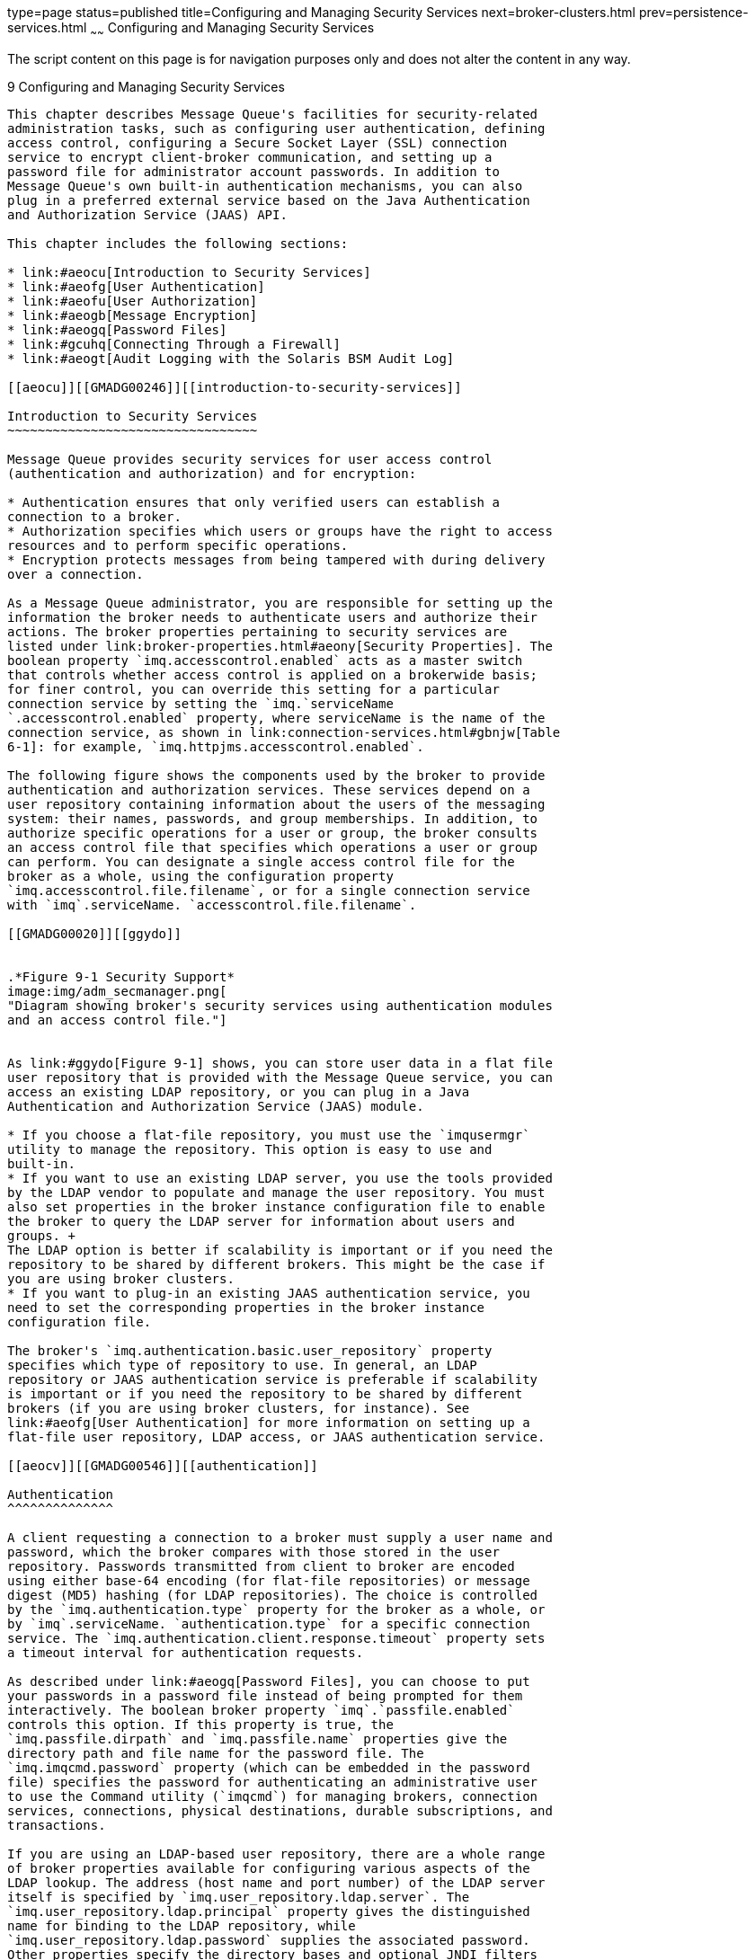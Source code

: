 type=page
status=published
title=Configuring and Managing Security Services
next=broker-clusters.html
prev=persistence-services.html
~~~~~~
Configuring and Managing Security Services
==========================================

The script content on this page is for navigation purposes only and does
not alter the content in any way.

[[GMADG00040]][[aeoff]]


[[configuring-and-managing-security-services]]
9 Configuring and Managing Security Services
--------------------------------------------

This chapter describes Message Queue's facilities for security-related
administration tasks, such as configuring user authentication, defining
access control, configuring a Secure Socket Layer (SSL) connection
service to encrypt client-broker communication, and setting up a
password file for administrator account passwords. In addition to
Message Queue's own built-in authentication mechanisms, you can also
plug in a preferred external service based on the Java Authentication
and Authorization Service (JAAS) API.

This chapter includes the following sections:

* link:#aeocu[Introduction to Security Services]
* link:#aeofg[User Authentication]
* link:#aeofu[User Authorization]
* link:#aeogb[Message Encryption]
* link:#aeogq[Password Files]
* link:#gcuhq[Connecting Through a Firewall]
* link:#aeogt[Audit Logging with the Solaris BSM Audit Log]

[[aeocu]][[GMADG00246]][[introduction-to-security-services]]

Introduction to Security Services
~~~~~~~~~~~~~~~~~~~~~~~~~~~~~~~~~

Message Queue provides security services for user access control
(authentication and authorization) and for encryption:

* Authentication ensures that only verified users can establish a
connection to a broker.
* Authorization specifies which users or groups have the right to access
resources and to perform specific operations.
* Encryption protects messages from being tampered with during delivery
over a connection.

As a Message Queue administrator, you are responsible for setting up the
information the broker needs to authenticate users and authorize their
actions. The broker properties pertaining to security services are
listed under link:broker-properties.html#aeony[Security Properties]. The
boolean property `imq.accesscontrol.enabled` acts as a master switch
that controls whether access control is applied on a brokerwide basis;
for finer control, you can override this setting for a particular
connection service by setting the `imq.`serviceName
`.accesscontrol.enabled` property, where serviceName is the name of the
connection service, as shown in link:connection-services.html#gbnjw[Table
6-1]: for example, `imq.httpjms.accesscontrol.enabled`.

The following figure shows the components used by the broker to provide
authentication and authorization services. These services depend on a
user repository containing information about the users of the messaging
system: their names, passwords, and group memberships. In addition, to
authorize specific operations for a user or group, the broker consults
an access control file that specifies which operations a user or group
can perform. You can designate a single access control file for the
broker as a whole, using the configuration property
`imq.accesscontrol.file.filename`, or for a single connection service
with `imq`.serviceName. `accesscontrol.file.filename`.

[[GMADG00020]][[ggydo]]


.*Figure 9-1 Security Support*
image:img/adm_secmanager.png[
"Diagram showing broker's security services using authentication modules
and an access control file."]


As link:#ggydo[Figure 9-1] shows, you can store user data in a flat file
user repository that is provided with the Message Queue service, you can
access an existing LDAP repository, or you can plug in a Java
Authentication and Authorization Service (JAAS) module.

* If you choose a flat-file repository, you must use the `imqusermgr`
utility to manage the repository. This option is easy to use and
built-in.
* If you want to use an existing LDAP server, you use the tools provided
by the LDAP vendor to populate and manage the user repository. You must
also set properties in the broker instance configuration file to enable
the broker to query the LDAP server for information about users and
groups. +
The LDAP option is better if scalability is important or if you need the
repository to be shared by different brokers. This might be the case if
you are using broker clusters.
* If you want to plug-in an existing JAAS authentication service, you
need to set the corresponding properties in the broker instance
configuration file.

The broker's `imq.authentication.basic.user_repository` property
specifies which type of repository to use. In general, an LDAP
repository or JAAS authentication service is preferable if scalability
is important or if you need the repository to be shared by different
brokers (if you are using broker clusters, for instance). See
link:#aeofg[User Authentication] for more information on setting up a
flat-file user repository, LDAP access, or JAAS authentication service.

[[aeocv]][[GMADG00546]][[authentication]]

Authentication
^^^^^^^^^^^^^^

A client requesting a connection to a broker must supply a user name and
password, which the broker compares with those stored in the user
repository. Passwords transmitted from client to broker are encoded
using either base-64 encoding (for flat-file repositories) or message
digest (MD5) hashing (for LDAP repositories). The choice is controlled
by the `imq.authentication.type` property for the broker as a whole, or
by `imq`.serviceName. `authentication.type` for a specific connection
service. The `imq.authentication.client.response.timeout` property sets
a timeout interval for authentication requests.

As described under link:#aeogq[Password Files], you can choose to put
your passwords in a password file instead of being prompted for them
interactively. The boolean broker property `imq`.`passfile.enabled`
controls this option. If this property is true, the
`imq.passfile.dirpath` and `imq.passfile.name` properties give the
directory path and file name for the password file. The
`imq.imqcmd.password` property (which can be embedded in the password
file) specifies the password for authenticating an administrative user
to use the Command utility (`imqcmd`) for managing brokers, connection
services, connections, physical destinations, durable subscriptions, and
transactions.

If you are using an LDAP-based user repository, there are a whole range
of broker properties available for configuring various aspects of the
LDAP lookup. The address (host name and port number) of the LDAP server
itself is specified by `imq.user_repository.ldap.server`. The
`imq.user_repository.ldap.principal` property gives the distinguished
name for binding to the LDAP repository, while
`imq.user_repository.ldap.password` supplies the associated password.
Other properties specify the directory bases and optional JNDI filters
for individual user and group searches, the provider-specific attribute
identifiers for user and group names, and so forth; see
link:broker-properties.html#aeony[Security Properties] for details.

[[aeocw]][[GMADG00547]][[authorization]]

Authorization
^^^^^^^^^^^^^

Once authenticated, a user can be authorized to perform various Message
Queue-related activities. As a Message Queue administrator, you can
define user groups and assign individual users membership in them. The
default access control file explicitly refers to only one group, `admin`
(see link:#aeofm[User Groups and Status]). A user in this group has
connection permission for the `admin` connection service, which allows
the user to perform administrative functions such as creating
destinations and monitoring and controlling a broker. A user in any
other group that you define cannot, by default, get an `admin` service
connection.

When a user attempts to perform an operation, the broker checks the
user's name and group membership (from the user repository) against
those specified for access to that operation (in the access control
file). The access control file specifies permissions to users or groups
for the following operations:

* Connecting to a broker
* Accessing destinations: creating a consumer, a producer, or a queue
browser for any given destination or for all destinations
* Auto-creating destinations

For information on configuring authorization, see link:#aeofu[User
Authorization].

[[aeocx]][[GMADG00548]][[encryption]]

Encryption
^^^^^^^^^^

To encrypt messages sent between clients and broker, you need to use a
connection service based on the Secure Socket Layer (SSL) standard. SSL
provides security at the connection level by establishing an encrypted
connection between an SSL-enabled broker and client.

To use an SSL-based Message Queue connection service, you generate a
public/private key pair using the Message Queue Key Tool utility
(`imqkeytool`). This utility embeds the public key in a self-signed
certificate and places it in a Message Queue key store. The key store is
itself password-protected; to unlock it, you must provide a key store
password at startup time, specified by the `imq.keystore.password`
property. Once the key store is unlocked, a broker can pass the
certificate to any client requesting a connection. The client then uses
the certificate to set up an encrypted connection to the broker.

For information on configuring encryption, see link:#aeogb[Message
Encryption].

[[aeofg]][[GMADG00247]][[user-authentication]]

User Authentication
~~~~~~~~~~~~~~~~~~~

Users attempting to connect to a Message Queue message broker must
provide a user name and password for authentication. The broker will
grant the connection only if the name and password match those in a
broker-specific user repository listing the authorized users and their
passwords. Each broker instance can have its own user repository, which
you as an administrator are responsible for maintaining. This section
tells how to create, populate, and manage the user repository.

Message Queue can support any of three types of authentication
mechanism:

* A flat-file repository that is shipped with Message Queue. This type
of repository is very easy to populate and manage, using the Message
Queue User Manager utility (`imqusermgr`). See link:#aeofh[Using a
Flat-File User Repository].
* A Lightweight Directory Access Protocol (LDAP) server. This could be a
new or existing LDAP directory server using the LDAP v2 or v3 protocol.
You use the tools provided by the LDAP vendor to populate and manage the
user repository. This type of repository is not as easy to use as the
flat-file repository, but it is more scalable and therefore better for
production environments. See link:#aeofr[Using an LDAP User Repository].
* An external authentication mechanism plugged into Message Queue by
means of the Java Authentication and Authorization Service (JAAS) API.
See link:#gepfq[Using JAAS-Based Authentication].

[[aeofh]][[GMADG00549]][[using-a-flat-file-user-repository]]

Using a Flat-File User Repository
^^^^^^^^^^^^^^^^^^^^^^^^^^^^^^^^^

Message Queue provides a built-in flat-file user repository and a
command line tool, the User Manager utility (`imqusermgr`), for
populating and managing it. Each broker has its own flat-file user
repository, created automatically when you start the broker. By default,
the user repository resides in a file named `passwd`, in a directory
identified by the name of the broker instance with which the repository
is associated:

[source,oac_no_warn]
----
IMQ_VARHOME/instances/instanceName/etc/passwd
----

If you have changed these file name or directory defaults using the
`imq.user_repository.file.filename` or
`imq.user_repository.file.dirpath` broker properties, you must use the
`-D` option to specify the non-default values when running `imqusermgr`
if you did not specify the values in the broker properties file. For
example, if `imq.user_repository.file.dirpath` is specified in a cluster
configuration file, start `imqusermgr` using the form:

[source,oac_no_warn]
----
imqusermgr -Dimq.cluster.url=location-of-cluster-properties-file ...
----

As another example, if `imq.user_repository.file.filename` is specified
on the `imqbrokerd` command line to start the broker, start `imqusermgr`
using the form:

[source,oac_no_warn]
----
imqusermgr -Dimq.user_repository.file.filename=filename-used-in-imqbrokerd-command ...
----

[[aeofm]][[GMADG00404]][[user-groups-and-status]]

User Groups and Status
++++++++++++++++++++++

Each user in the repository can be assigned to a user group, which
defines the default access privileges granted to all of its members. You
can then specify authorization rules to further restrict these access
privileges for specific users, as described in link:#aeofu[User
Authorization]. A user's group is assigned when the user entry is first
created, and cannot be changed thereafter. The only way to reassign a
user to a different group is to delete the original user entry and add
another entry specifying the new group.

The flat-file user repository provides three predefined groups:

`admin`::
  For broker administrators. By default, users in this group are granted
  the access privileges needed to configure, administer, and manage
  message brokers.
`user`::
  For normal (non-administrative) client users. Newly created user
  entries are assigned to this group unless otherwise specified. By
  default, users in this group can connect to all Message Queue
  connection services of type `NORMAL`, produce messages to or consume
  messages from all physical destinations, and browse messages in any
  queue.
`anonymous`::
  For Message Queue clients that do not wish to use a user name known to
  the broker (for instance, because they do not know of a real user name
  to use). This group is analogous to the anonymous account provided by
  most FTPservers. No more than one user at a time can be assigned to
  this group. You should restrict the access privileges of this group in
  comparison to the `user` group, or remove users from the group at
  deployment time.

You cannot rename or delete these predefined groups or create new ones.

In addition to its group, each user entry in the repository has a user
status: either active or inactive . New user entries added to the
repository are marked active by default. Changing a user's status to
inactive rescinds all of that user's access privileges, making the user
unable to open new broker connections. Such inactive entries are
retained in the user repository, however, and can be reactivated at a
later time. If you attempt to add a new user with the same name as an
inactive user already in the repository, the operation will fail; you
must either delete the inactive user entry or give the new user a
different name.

To allow the broker to be used immediately after installation without
further intervention by the administrator, the flat-file user repository
is created with two initial entries, summarized in link:#gbnkj[Table
9-1]:

* The `admin` entry (user name and password `admin`/`admin`) enables you
to administer the broker with Command utility (`imqcmd`) commands.
Immediately on installation, you should update this initial entry to
change its password (see link:#gewbm[Changing a User's Password]).
* The `guest` entry allows clients to connect to the broker using a
default user name and password (`guest`/`guest`).

You can then proceed to add any additional user entries you need for
individual users of your message service.

[[GMADG652]][[sthref26]][[gbnkj]]


Table 9-1 Initial Entries in Flat-File User Repository

[width="100%",cols="16%,14%,16%,54%",options="header",]
|=====================================
|User Name |Password |Group |Status
|`admin` |`admin` |`admin` |Active
|`guest` |`guest` |`anonymous` |Active
|=====================================


[[aeofj]][[GMADG00405]][[using-the-user-manager-utility]]

Using the User Manager Utility
++++++++++++++++++++++++++++++

The Message Queue User Manager utility (`imqusermgr`) enables you to
populate or edit a flat-file user repository.
Seelink:command-line-reference.html#aeonp[User Manager Utility] for
general reference information about the syntax, subcommands, and options
of the `imqusermgr` command.

[[gewcl]][[GMADG00070]][[user-manager-preliminaries]]

User Manager Preliminaries

Before using the User Manager, keep the following things in mind:

* The `imqusermgr` command must be run on the host where the broker is
installed.
* If a broker-specific user repository does not yet exist, you must
start up the corresponding broker instance to create it.
* You must have appropriate permissions to write to the repository; in
particular, on Solaris and Linux platforms, you must be logged in as the
root user or the user who first created the broker instance.

[[aeofl]][[GMADG00071]][[subcommands-and-general-options]]

Subcommands and General Options

link:#gewca[Table 9-2] lists the subcommands of the `imqusermgr`
command. For full reference information about these subcommands, see
link:command-line-reference.html#gbnmr[Table 16-15].

[[GMADG653]][[sthref27]][[gewca]]


Table 9-2 User Manager Subcommands

[width="100%",cols="19%,81%",options="header",]
|========================================================
|Subcommand |Description
|`add` |Add user and password to repository
|`delete` |Delete user from repository
|`update` |Set user's password or active status (or both)
|`list` |Display user information
|========================================================


The general options listed in link:#gbnje[Table 9-3] apply to all
subcommands of the `imqusermgr` command.

[[GMADG654]][[sthref28]][[gbnje]]


Table 9-3 General User Manager Options

[width="100%",cols="27%,73%",options="header",]
|=======================================================================
|Option |Description
|`-D` brokerProperty`=`value |Specify a broker property value when
starting `imqusermgr`.

|`-f` |Perform action without user confirmation

|`-s` |Silent mode (no output displayed)

|`-v` |Display version informationlink:#foot-othersignored1[^Foot 1 ^]

|`-h` |Display usage helplink:#sthref29[^Footref 1^]
|=======================================================================


^Footnote 1 ^Any other options specified on the command line are
ignored.

[[gewcp]][[GMADG00072]][[displaying-the-product-version]]

Displaying the Product Version

To display the Message Queue product version, use the `-v` option. For
example:

[source,oac_no_warn]
----
imqusermgr  -v
----

If you enter an `imqusermgr` command line containing the `-v` option in
addition to a subcommand or other options, the User Manager utility
processes only the `-v` option. All other items on the command line are
ignored.

[[gewat]][[GMADG00073]][[displaying-help]]

Displaying Help

To display help on the `imqusermgr` command, use the `-h` option, and do
not use a subcommand. You cannot get help about specific subcommands.

For example, the following command displays help about `imqusermgr`:

[source,oac_no_warn]
----
imqusermgr  -h
----

If you enter an `imqusermgr` command line containing the `-h` option in
addition to a subcommand or other options, the Command utility processes
only the `-h` option. All other items on the command line are ignored.

[[gewbc]][[GMADG00074]][[adding-a-user-to-the-repository]]

Adding a User to the Repository

The subcommand `imqusermgr` `add` adds an entry to the user repository,
consisting of a user name and password:

[source,oac_no_warn]
----
imqusermgr add  [-i brokerName]
-u userName  -p password
                   [-g group]
----

The `-u` and `-p` options specify the user name and password,
respectively, for the new entry. These must conform to the following
conventions:

* All user names and passwords must be at least one character long.
Their maximum length is limited only by command shell restrictions on
the maximum number of characters that can be entered on a command line.
* A user name cannot contain an asterisk (`*`), a comma (`,`), a colon
(`:`), or a new-line or carriage-return character.
* If a user name or password contains a space, the entire name or
password must be enclosed in quotation marks (`" "`).

The optional `-g` option specifies the group (`admin`, `user`, or
`anonymous`) to which the new user belongs; if no group is specified,
the user is assigned to the `user` group by default. If the broker name
(`-i` option) is omitted, the default broker `imqbroker` is assumed.

For example, the following command creates a user entry on broker
`imqbroker` for a user named `AliBaba`, with password `Sesame`, in the
`admin` group:

[source,oac_no_warn]
----
imqusermgr add  -u AliBaba  -p Sesame  -g admin
----

[[gewcb]][[GMADG00075]][[deleting-a-user-from-the-repository]]

Deleting a User From the Repository

The subcommand `imqusermgr` `delete` deletes a user entry from the
repository:

[source,oac_no_warn]
----
imqusermgr delete  [-i brokerName]
-u userName
----

The `-u` option specifies the user name of the entry to be deleted. If
the broker name (`-i` option) is omitted, the default broker `imqbroker`
is assumed.

For example, the following command deletes the user named `AliBaba` from
the user repository on broker `imqbroker`:

[source,oac_no_warn]
----
imqusermgr delete  -u AliBaba 
----

[[gewbm]][[GMADG00076]][[changing-a-users-password]]

Changing a User's Password

You can use the subcommand `imqusermgr` `update` to change a user's
password:

[source,oac_no_warn]
----
imqusermgr update  [-i brokerName]
-u userName  -p password
----

The `-u` identifies the user; `-p` specifies the new password. If the
broker name (`-i` option) is omitted, the default broker `imqbroker` is
assumed.

For example, the following command changes the password for user
`AliBaba` to `Shazam` on broker `imqbroker`:

[source,oac_no_warn]
----
imqusermgr update  -u AliBaba  -p Shazam
----


[NOTE]
=======================================================================

For the sake of security, you should change the password of the `admin`
user from its initial default value (`admin`) to one that is known only
to you. The following command changes the default administrator password
for broker `mybroker` to `veeblefetzer`:

[source,oac_no_warn]
----
imqusermgr update  -i mybroker  -u admin  -p veeblefetzer
----

You can quickly confirm that this change is in effect by running any of
the command line tools when the broker is running. For example, the
following command will prompt you for a password:

[source,oac_no_warn]
----
imqcmd list svc  mybroker  -u admin
----

Entering the new password (`veeblefetzer`) should work; the old password
should fail.

After changing the password, you should supply the new password whenever
you use any of the Message Queue administration tools, including the
Administration Console.

=======================================================================


[[gewba]][[GMADG00077]][[activating-or-deactivating-a-user]]

Activating or Deactivating a User

The `imqusermgr` `update` subcommand can also be used to change a user's
active status:

[source,oac_no_warn]
----
imqusermgr update  [-i brokerName]
-u userName  -a activeStatus
----

The `-u` identifies the user; `-a` is a boolean value specifying the
user's new status as active (`true`) or inactive (`false`). If the
broker name (`-i` option) is omitted, the default broker `imqbroker` is
assumed.

For example, the following command sets user `AliBaba`'s status to
inactive on broker `imqbroker`:

[source,oac_no_warn]
----
imqusermgr update  -u AliBaba  -a false
----

This renders `AliBabe` unable to open new broker connections.

You can combine the `-p` (password) and `-a` (active status) options in
the same `imqusermgr` `update` command. The options may appear in either
order: for example, both of the following commands activate the user
entry for `AliBaba` and set the password to `plugh`:

[source,oac_no_warn]
----
imqusermgr update  -u AliBaba  -p plugh  -a true
imqusermgr update  -u AliBaba  -a true  -p plugh
----

[[aeofp]][[GMADG00078]][[viewing-user-information]]

Viewing User Information

The `imqusermgr` `list` command displays information about a user in the
user repository:

[source,oac_no_warn]
----
imqusermgr list  [-i brokerName]
[-u userName]
----

The command

[source,oac_no_warn]
----
imqusermgr list  -u AliBaba 
----

displays information about user `AliBabe`, as shown in
link:#gewbt[Example 9-1].

[[GMADG00116]][[gewbt]]


Example 9-1 Viewing Information for a Single User

[source,oac_no_warn]
----

User repository for broker instance: imqbroker
----------------------------------
User Name    Group    Active State
----------------------------------
AliBaba      admin    true
----

If you omit the `-u` option

[source,oac_no_warn]
----
imqusermgr list
----

the command lists information about all users in the repository, as in
link:#gewck[Example 9-2].

[[GMADG00117]][[gewck]]


Example 9-2 Viewing Information for All Users

[source,oac_no_warn]
----

User repository for broker instance: imqbroker
--------------------------------------
User Name    Group        Active State
--------------------------------------
admin        admin        true
guest        anonymous    true
AliBaba      admin        true
testuser1    user         true
testuser2    user         true
testuser3    user         true
testuser4    user         false
testuser5    user         false
----

[[aeofr]][[GMADG00550]][[using-an-ldap-user-repository]]

Using an LDAP User Repository
^^^^^^^^^^^^^^^^^^^^^^^^^^^^^

You configure a broker to use an LDAP directory server by setting the
values for certain configuration properties in the broker's instance
configuration file (`config.properties`). These properties enable the
broker instance to query the LDAP server for information about users and
groups when a user attempts to connect to the broker or perform
messaging operations.

* The `imq.authentication.basic.user_repository` property specifies the
kind of user authentication the broker is to use. By default, this
property is set to `file`, for a flat-file user repository. For LDAP
authentication, set it to `ldap` instead: +
[source,oac_no_warn]
----
imq.authentication.basic.user_repository =ldap
----
* The `imq.authentication.type` property controls the type of encoding
used when passing a password between client and broker. By default, this
property is set to `digest`, denoting MD5 encoding, the form used by
flat-file user repositories. For LDAP authentication, set it to `basic`
instead: +
[source,oac_no_warn]
----
imq.authentication.type=basic
----
This denotes base-64 encoding, the form used by LDAP user repositories.
* The following properties control various aspects of LDAP access. See
link:broker-properties.html#gewfp[Table 17-11] for more detailed
information: +
`imq.user_repository.ldap.server` +
`imq.user_repository.ldap.principal` +
`imq.user_repository.ldap.password` +
`imq.user_repository.ldap.`propertyName +
`imq.user_repository.ldap.base` +
`imq.user_repository.ldap.uidattr` +
`imq.user_repository.ldap.usrfilter` +
`imq.user_repository.ldap.grpsearch` +
`imq.user_repository.ldap.grpbase` +
`imq.user_repository.ldap.gidattr` +
`imq.user_repository.ldap.memattr` +
`imq.user_repository.ldap.grpfilter` +
`imq.user_repository.ldap.timeout` +
`imq.user_repository.ldap.ssl.enabled`
* The `imq.user_repository.ldap.userformat` property, if set to a value
of `dn`, specifies that the login username for authentication be in DN
username format (for example:
`uid=mquser,ou=People,dc=red,dc=sun,dc=com`). In this case, the broker
extracts the value of the `imq.user.repository.lpdap.uidatr` attribute
from the DN username, and uses this value as the user name in access
control operations (see link:#aeofu[User Authorization]).
* If you want the broker to use a secure, encrypted SSL (Secure Socket
Layer) connection for communicating with the LDAP server, set the
broker's `imq.user_repository.ldap.ssl.enabled` property to `true` +
[source,oac_no_warn]
----
imq.user_repository.ldap.ssl.enabled =true
----
and the `imq.user_repository.ldap.server` property to the port used by
the LDAP server for SSL communication: for example, +
[source,oac_no_warn]
----
imq.user_repository.ldap.server=myhost:7878
----
You will also need to activate SSL communication in the LDAP server.

In addition, you may need to edit the user and group names in the
broker's access control file to match those defined in the LDAP user
repository; see link:#aeofu[User Authorization] for more information.

For example, to create administrative users, you use the access control
file to specify those users and groups in the LDAP directory that can
create `ADMIN` connections.

Any user or group that can create an `ADMIN` connection can issue
administrative commands.

[[gbnkk]][[GMADG00165]][[to-set-up-an-administrative-user]]

To Set Up an Administrative User
++++++++++++++++++++++++++++++++

The following procedure makes use of a broker's access control file,
which is described in link:#aeofu[User Authorization].

1.  Enable the use of the access control file by setting the broker
property `imq.accesscontrol.enabled` to `true`, which is the default
value. +
The `imq.accesscontrol.enabled` property enables use of the access
control file.
2.  Open the access control file,
`IMQ_VARHOME/instances/`instanceName`/etc/accesscontrol.properties`. +
The file contains an entry such as the following: +
[source,oac_no_warn]
----
service connection access control
##################################
connection.NORMAL.allow.user=*
connection.ADMIN.allow.group=admin
----
The entries listed are examples. Note that the `admin` group exists by
default in the file-based user repository but does not exist by default
in the LDAP directory.
3.  To grant Message Queue administrator privileges to users, enter the
user names as follows: +
[source,oac_no_warn]
----
connection.ADMIN.allow.user= userName[[,userName2] …]
----
The users must be defined in the LDAP directory.
4.  To grant Message Queue administrator privileges to groups, enter the
group names as follows: +
[source,oac_no_warn]
----
connection.ADMIN.allow.group= groupName[[,groupName2] …]
----
The groups must be defined in the LDAP directory.

[[gepfq]][[GMADG00551]][[using-jaas-based-authentication]]

Using JAAS-Based Authentication
^^^^^^^^^^^^^^^^^^^^^^^^^^^^^^^

The Java Authentication and Authorization Service (JAAS) API allows you
to plug an external authentication mechanism into Message Queue. This
section describes the information that the Message Queue message broker
makes available to a JAAS-compliant authentication service and explains
how to configure the broker to use such a service. The following sources
provide further information on JAAS:

* For complete information about the JAAS API , see the
http://download.oracle.com/javase/1.5.0/docs/guide/security/jaas/JAASRefGuide.html[Java
Authentication and Authorization Service (JAAS) Reference Guide].
* For information about writing a JAAS login module, see the
http://download.oracle.com/javase/1.5.0/docs/guide/security/jaas/JAASLMDevGuide.html[Java
Authentication and Authorization Service (JAAS) LoginModule Developer's
Guide].

JAAS is a core API in Java 2 Standard Edition (J2SE), and is therefore
an integral part of Message Queue's runtime environment. It defines an
abstraction layer between an application and an authentication
mechanism, allowing the desired mechanism to be plugged in with no
change to application code. In the case of the Message Queue service,
the abstraction layer lies between the broker (application) and an
authentication provider. By setting a few broker properties, it is
possible to plug in any JAAS-compliant authentication service and to
upgrade this service with no disruption or change to broker code.


[NOTE]
=======================================================================

You cannot use the Java Management Extensions (JMX) API to change
JAAS-related broker properties. However, once JAAS-based authentication
is configured, JMX client applications (like other clients) can be
authenticated using this mechanism.

=======================================================================


[[gephn]][[GMADG00406]][[elements-of-jaas]]

Elements of JAAS
++++++++++++++++

link:#gepft[Figure 9-2] shows the basic elements of JAAS: a JAAS client,
a JAAS-compliant authentication service, and a JAAS configuration file.

* The JAAS client is an application wishing to perform authentication
using a JAAS-compliant authentication service. The JAAS client
communicates with the authentication service using one or more login
modules and is responsible for providing a callback handler that the
login module can call to obtain the user name, password, and other
information needed for authentication.
* The JAAS-compliant authentication service consists of one or more
login modules along with logic to perform the needed authentication. The
login module (`LoginModule`) may include the authentication logic
itself, or it may use a private protocol or API to communicate with an
external security service that provides the logic.
* The JAAS configuration file is a text file that the JAAS client uses
to locate the login module(s) to be used.

[[GMADG00021]][[gepft]]


.*Figure 9-2 JAAS Elements*
image:img/to_jaaselements.png[
"This figure shows the elements required for JAAS-compliant
authentication. The text that introduces the figure explains its
contents."]


[[gepfs]][[GMADG00407]][[jaas-and-message-queue]]

JAAS and Message Queue
++++++++++++++++++++++

link:#gepgx[Figure 9-3] shows how JAAS is used by the Message Queue
broker. It shows a more complex implementation of the JAAS model shown
in link:#gepft[Figure 9-2].

[[GMADG00022]][[gepgx]]


.*Figure 9-3 How Message Queue Uses JAAS*
image:img/to_myjaas.png[
"The figure shows how JAAS-compliant authentication is used with Message
Queue. The text that follows the figure explains its contents."]


The authentication service layer, consisting of one or more login
modules (if needed) and corresponding authentication logic, is separate
from the broker. The login modules run in the same Java virtual machine
as the broker. The broker is represented to the login module as a login
context, and communicates with the login module by means of a callback
handler that is part of the broker runtime code.

The authentication service also supplies a JAAS configuration file
containing entries that reference the login modules. The configuration
file specifies the order in which the login modules (if more than one)
are to be used and any conditions for their use. When the broker starts
up, it locates the configuration file by consulting either the Java
system property `java.security.auth.login.config` or the Java security
properties file. The broker then selects an entry in the JAAS
configuration file according to the value of the broker property
`imq.user_repository.jaas.name`. That entry specifies which login
module(s) will be used for authentication. The classes for the login
modules are found in the Message Queue external resource files
directory, `IMQ_HOMElib/ext`.

The relation between the configuration file, the login module, and the
broker is shown in the following figure. link:#ghezq[Figure 9-4].

[[GMADG00023]][[ghezq]]


.*Figure 9-4 Setting Up JAAS Support*
image:img/adm_jaasfiles.png[
"This figure shows the relationship between JAAS-related files. The text
preceding the figure explains its content."]


The fact that the broker uses a JAAS plug-in authentication service
remains completely transparent to the Message Queue client. The client
continues to connect to the broker as it did before, passing a user name
and password. In turn, the broker uses a callback handler to pass login
information to the authentication service, and the service uses the
information to authenticate the user and return the results. If
authentication succeeds, the broker grants the connection; if it fails,
the client runtime returns a JMS security exception that the client must
handle.

After the Message Queue client is authenticated, if there is further
authorization to be done, the broker proceeds as it normally would,
consulting the access control file to determine whether the
authenticated client is authorized to perform the actions it undertakes:
accessing a destination, consuming a message, browsing a queue, and so
on.

[[gepgd]][[GMADG00408]][[setting-up-jaas-compliant-authentication]]

Setting up JAAS-Compliant Authentication
++++++++++++++++++++++++++++++++++++++++

Setting up JAAS-compliant authentication involves setting broker and
system properties to select this type of authentication, to specify the
location of the configuration file, and to specify the entries to the
login modules that are going to be used.

To set up JAAS support for Message Queue, you perform the following
general steps. (These steps assume you are creating your own
authentication service.)

1.  [[CJADHCIJ]] +
Create one or more login module classes that implement the
authentication service. The JAAS callback types that the broker supports
are listed below.::
`javax.security.auth.callback.LanguageCallback`::
  The broker uses this callback to pass the authentication service the
  locale in which the broker is running. This value can be used for
  localization.
`javax.security.auth.callback.NameCallback`::
  The broker uses this callback to pass to the authentication service
  the user name specified by the Message Queue client when the
  connection was requested.
`javax.security.auth.callback.TextInputCallback`::
  The broker uses this callback to pass the value of the following
  information to the login module (authentication service) when
  requested through the TextInputCallback.getPrompt() with the following
  strings: +
  * `imq.authentication.type`: The broker authentication type in effect
  at runtime
  * `imq.accesscontrol.type`: The broker access control type in effect
  at runtime
  * `imq.authentication.clientip`: The client IP address (null if
  unavailable)
  * `imq.servicename`: The name of the connection service (`jms`,
  `ssljms`, `admin`, or `ssladmin`) being used by the client
  * `imq.servicetype`: The type of the connection service (`NORMAL` or
  `ADMIN`) being used by the client
`javax.security.auth.callback.PasswordCallback`::
  The broker uses this callback to pass to the authentication service
  the password specified by the Message Queue client when the connection
  was requested.
`javax.security.auth.callback.TextOutputCallback`::
  The broker handles this callback to provide logging service to the
  authentication service by logging the text output to the broker's log
  file. The callback's `MessageType` `ERROR,` `INFORMATION,` `WARNING`
  are mapped to the broker logging levels `ERROR,` `INFO,` `WARNING`
  respectively.
2.  Create a JAAS configuration file with entries that reference the
login module classes created in Step link:#CJADHCIJ[1] and specify the
location of this file.
3.  [[CJAFEHAC]] +
Note the name of the entry in the JAAS configuration file (that
references the login module implementation classes).
4.  Archive the classes that implement the login modules to a jar file,
and place the jar file in the Message Queue `lib/ext` directory.
5.  Set the broker configuration properties that relate to JAAS support.
These are described in link:#gepge[Table 9-4].
6.  Set the following system property (to specify the location of the
JAAS configuration file). +
`java.security.auth.login.config=`JAAS_Config_File_Location +
For example, you can specify the location when you start the broker. +
`imqbrokerd -Djava.security.auth.login.config=`JAAS_Config_File_Location +
There are other ways to specify the location of the JAAS configuration
file. For additional information, see +
`http://download.oracle.com/javase/1.5.0/docs/guide/security/jaas/tutorials/LoginConfigFile.html`

The following table lists the broker properties that need to be set to
set up JAAS support.

[[GMADG655]][[sthref33]][[gepge]]


Table 9-4 Broker Properties for JAAS Support

[width="100%",cols="53%,47%",options="header",]
|=======================================================================
|Property |Description
|`imq.authentication.type` |Set to `basic` to indicate Base-64 password
encoding. This is the only permissible value for JAAS authentication.

|`imq.authentication.basic.user_repository` |Set to `jaas` to specify
JAAS authentication.

|`imq.user_repository.jaas.name` |Set to the name of the desired entry
(in the JAAS configuration file) that references the login modules you
want to use as the authentication mechanism. This is the name you noted
inStep link:#CJAFEHAC[3].

|`imq.user_repository.jaas.userPrincipalClass` |This property, used by
Message Queue access control, specifies the `java.security.Principal`
implementation class in the login module(s) that the broker uses to
extract the Principal name to represent the user entity in the Message
Queue access control file. If, it is not specified, the user name passed
from the Message Queue client when a connection was requested is used
instead.

|`imq.user_repository.jaas.groupPrincipalClass` |This property, used by
Message Queue access control, specifies the `java.security.Principal`
implementation class in the login module(s) that the broker uses to
extract the Principal name to represent the group entity in the Message
Queue access control file. If, it is not specified, the group rules, if
any, in the Message Queue access control file are ignored.
|=======================================================================


[[aeofu]][[GMADG00248]][[user-authorization]]

User Authorization
~~~~~~~~~~~~~~~~~~

An access control file contains rules that specify which users (or
groups of users) are authorized to perform certain operations on a
message broker. These operations include the following:

* Creating a connection
* Creating a message producer for a physical destination
* Creating a message consumer for a physical destination
* Browsing a queue destination
* Auto-creating a physical destination

If access control is enabled (that is, if the broker's
`imq.accesscontrol.enabled` configuration property is set to `true`, the
broker will consult its access control file whenever a client attempts
one of these operations, to verify whether the user generating the
request (or a group to which the user belongs) is authorized to perform
the operation. By editing this file, you can restrict access to these
operations to particular users and groups. Changes take effect
immediately; there is no need to restart the broker after editing the
file.

[[aeofv]][[GMADG00552]][[access-control-file-syntax]]

Access Control File Syntax
^^^^^^^^^^^^^^^^^^^^^^^^^^

Each broker has it own access control file, created automatically when
the broker is started. The file is named `accesscontrol.properties` and
is located at `IMQ_VARHOME/instances/`instanceName`/etc`.

The file is formatted as a Java properties file. It starts with a
`version` property defining the version of the file:

[source,oac_no_warn]
----
version=JMQFileAccessControlModel/100 
----

This is followed by three sections specifying the access control for
three categories of operations:

* Creating connections
* Creating message producers or consumers, or browsing a queue
destination
* Auto-creating physical destinations

Each of these sections consists of a sequence of authorization rules
specifying which users or groups are authorized to perform which
specific operations. These rules have the following syntax:

[source,oac_no_warn]
----
resourceType.resourceVariant.operation.access.principalType=principals
----

link:#gbnjc[Table 9-5] describes the various elements.

[[GMADG656]][[sthref34]][[gbnjc]]


Table 9-5 Authorization Rule Elements

[width="100%",cols="17%,83%",options="header",]
|=======================================================================
|Element |Description
|resourceType a|
Type of resource to which the rule applies:

* `connection`: Connections
* `queue`: Queue destinations
* `topic`: Topic destinations

|resourceVariant a|
Specific resource (connection service type or destination) to which the
rule applies

An asterisk (`*`) may be used as a wild-card character to denote all
resources of a given type: for example, a rule beginning with `queue.*`
applies to all queue destinations.

|operation a|
Operation to which the rule applies

This syntax element is not used for resourceType=`connection`.

|access a|
Level of access authorized:

* `allow`: Authorize user to perform operation
* `deny`: Prohibit user from performing operation

|principalType a|
Type of principal (user or group) to which the rule applies:

* `user`: Individual user
* `group`: User group

|principals a|
List of principals (users or groups) to whom the rule applies, separated
by commas

An asterisk (`*`) may be used as a wild-card character to denote all
users or all groups: for example, a rule ending with `user=*` applies to
all users.

|=======================================================================


[[GMADG00118]][[ggwbx]]


Example 9-3 Example 1

Rule: `queue.q1.consume.allow.user=*`

Description: allows all users to consume messages from the queue
destination `q1`.

[[GMADG00119]][[ggwam]]


Example 9-4 Example 2

Rule: `queue.*.consume.allow.user=Snoopy`

Description: allows user `Snoopy` to consume messages from all queue
destinations.

[[GMADG00120]][[ggwbv]]


Example 9-5 Example 3

Rule: `topic.t1.produce.deny.user=Snoopy`

Description: prevents `Snoopy` from producing messages to the topic
destination `t1`


[NOTE]
=======================================================================

You can use Unicode escape (`\\u`XXXX) notation to specify non-ASCII
user, group, or destination names. If you have edited and saved the
access control file with these names in a non-ASCII encoding, you can
use the Java `native2ascii` tool to convert the file to ASCII. See the
http://java.sun.com/javase/technologies/core/basic/intl/faq.jsp[Java
Internationalization FAQ] for more information.

=======================================================================


[[aeofx]][[GMADG00553]][[application-of-authorization-rules]]

Application of Authorization Rules
^^^^^^^^^^^^^^^^^^^^^^^^^^^^^^^^^^

Authorization rules in the access control file are applied according to
the following principles:

* Any operation not explicitly authorized through an authorization rule
is implicitly prohibited. For example, if the access control file
contains no authorization rules, all users are denied access to all
operations.
* Authorization rules for specific users override those applying
generically to all users. For example, the rules +
[source,oac_no_warn]
----
queue.q1.produce.allow.user=*
queue.q1.produce.deny.user=Snoopy
----
authorize all users except `Snoopy` to send messages to queue
destination `q1`.
* Authorization rules for a specific user override those for any group
to which the user belongs. For example, if user `Snoopy` is a member of
group `user`, the rules +
[source,oac_no_warn]
----
queue.q1.consume.allow.group=user
queue.q1.consume.deny.user=Snoopy
----
authorize all members of `user` except `Snoopy` to receive messages from
queue destination `q1`.
* Authorization rules applying generically to all users override those
applying to all groups. For example, the rules +
[source,oac_no_warn]
----
topic.t1.produce.deny.group=*
topic.t1.produce.allow.user=*
----
authorize all users to publish messages to topic destination `t1`,
overriding the rule denying such access to all groups.
* Authorization rules for specific resources override those applying
generically to all resources of a given type. For example, the rules +
[source,oac_no_warn]
----
topic.*.consume.allow.user=Snoopy
topic.t1.consume.deny.user=Snoopy
----
authorize `Snoopy` to subscribe to all topic destinations except `t1`.
* Authorization rules authorizing and denying access to the same
resource and operation for the same user or group cancel each other out,
resulting in authorization being denied. For example, the rules +
[source,oac_no_warn]
----
queue.q1.browse.deny.user=Snoopy
queue.q1.browse.allow.user=Snoopy
----
prevent `Snoopy` from browsing queue `q1`. The rules +
[source,oac_no_warn]
----
topic.t1.consume.deny.group=user
topic.t1.consume.allow.group=user
----
prevent all members of group `user` from subscribing to topic `t1`.
* When multiple authorization rules are specified for the same resource,
operation, and principal type, only the last rule applies. The rules +
[source,oac_no_warn]
----
queue.q1.browse.allow.user=Snoopy,Linus
queue.q1.browse.allow.user=Snoopy
----
authorize user `Snoopy`, but not `Linus`, to browse queue destination
`q1`.

[[aeofy]][[GMADG00554]][[authorization-rules-for-connection-services]]

Authorization Rules for Connection Services
^^^^^^^^^^^^^^^^^^^^^^^^^^^^^^^^^^^^^^^^^^^

Authorization rules with the resource type `connection` control access
to the broker's connection services. The rule's resourceVariant element
specifies the service type of the connection services to which the rule
applies, as shown in link:connection-services.html#gbnjw[Table 6-1]; the
only possible values are `NORMAL` or `ADMIN`. There is no operation
element.

The default access control file contains the rules

[source,oac_no_warn]
----
connection.NORMAL.allow.user=*
connection.ADMIN.allow.group=admin
----

giving all users access to `NORMAL` connection services (`jms`,
`ssljms`, `httpjms`, and `httpsjms`) and those in the `admin` group
access to `ADMIN` connection services (`admin` and `ssladmin`). You can
then add additional authorization rules to restrict the connection
access privileges of specific users: for example, the rule

[source,oac_no_warn]
----
connection.NORMAL.deny.user=Snoopy
----

denies user `Snoopy` access privileges for connection services of type
`NORMAL`.

If you are using a file-based user repository, the `admin` user group is
created by the User Manager utility. If access control is disabled
(`imq.accesscontrol.enabled` = `false`), all users in the `admin` group
automatically have connection privileges for `ADMIN` connection
services. If access control is enabled, access to these services is
controlled by the authorization rules in the access control file.

If you are using an LDAP user repository, you must define your own user
groups in the LDAP directory, using the tools provided by your LDAP
vendor. You can either define a group named `admin`, which will then be
governed by the default authorization rule shown above, or edit the
access control file to refer to one or more other groups that you have
defined in the LDAP directory. You must also explicitly enable access
control by setting the broker's `imq.accesscontrol.enabled` property to
`true`.

[[aeofz]][[GMADG00555]][[authorization-rules-for-physical-destinations]]

Authorization Rules for Physical Destinations
^^^^^^^^^^^^^^^^^^^^^^^^^^^^^^^^^^^^^^^^^^^^^

Access to specific physical destinations on the broker is controlled by
authorization rules with a resource type of `queue` or `topic`, as the
case may be. These rules regulate access to the following operations:

* Sending messages to a queue: produce operation
* Receiving messages from a queue: consume operation
* Publishing messages to a topic: produce operation
* Subscribing to and consuming messages from a topic: consume operation
* Browsing a queue: browse operation

By default, all users and groups are authorized to perform all of these
operations on any physical destination. You can change this by editing
the default authorization rules in the access control properties file or
overriding them with more specific rules of your own. For example, the
rule

[source,oac_no_warn]
----
topic.Admissions.consume.deny.group=user
----

denies all members of the `user` group the ability to subscribe to the
topic `Admissions`.

[[gjmsn]][[GMADG00409]][[authorization-rules-for-auto-created-physical-destinations]]

Authorization Rules for Auto-Created Physical Destinations
++++++++++++++++++++++++++++++++++++++++++++++++++++++++++

When a client creates a message producer or consumer for a physical
destination that does not already exist, the broker will auto-create the
destination (provided that the broker's `imq.autocreate.queue` or
`imq.autocreate.topic` property is set to `true`).

The final section of the access control file controls the ability of
users and groups to auto-create destinations, and to access any
auto-created destinations. This is governed by authorization rules with
a resourceType of `queue` or `topic` and an operation element of
`create`. the resourceVariant element is omitted, since these rules
apply to all auto-created queues or all auto-created topics, rather than
any specific destination.

The default access control file contains the rules

[source,oac_no_warn]
----
queue.create.allow.user=*
topic.create.allow.user=*
----

authorizing all users to have physical destinations auto-created for
them by the broker, and to have access to any auto-created destinations.
You can edit the file to restrict such authorization for specific users.
For example, the rule

[source,oac_no_warn]
----
topic.create.deny.user=Snoopy
----

denies user `Snoopy` the ability to auto-create topic destinations or to
access any auto-created topic destinations.


[NOTE]
=======================================================================

The effect of such auto-creation rules must be congruent with that of
other physical destination access rules. For example, if you change the
destination authorization rule to prohibit any user from sending a
message to a queue, but enable the auto-creation of queue destinations,
the broker will create the physical destination if it does not exist,
but will not deliver a message to it.

=======================================================================


[[aeogb]][[GMADG00249]][[message-encryption]]

Message Encryption
~~~~~~~~~~~~~~~~~~

This section explains how to set up a connection service based on the
Secure Socket Layer (SSL) standard, which enables delivery of encrypted
messages over the connection. Message Queue supports the following
SSL-based connection services:

* The `ssljms` service delivers secure, encrypted messages between a
client and a broker, using the TCP/IP transport protocol.
* The `httpsjms` service delivers secure, encrypted messages between a
client and a broker, using an HTTPS tunnel servlet with the HTTP
transport protocol.
* The `ssladmin` service creates a secure, encrypted connection between
the Message Queue Command utility (`imqcmd`) and a broker, using the
TCP/ IP transport protocol. Encrypted connections are not supported for
the Administration Console (`imqadmin`).
* The `cluster` connection service is used internally to provide secure,
encrypted communication between brokers in a cluster, using the TCP/IP
transport protocol.
* A JMX connector that supports secure, encrypted communication between
a JMX client and a broker's MBean server using the RMI transport
protocol over TCP.

The remainder of this section describes how to set up secure connections
over TCP/IP, using the `ssljms`, `ssladmin`, and `cluster` connection
services. For information on setting up secure connections over HTTP
with the `httpsjms` service, see
link:http_https-support.html#aeopb[HTTP/HTTPS Support].

[[aeogd]][[GMADG00556]][[using-self-signed-certificates]]

Using Self-Signed Certificates
^^^^^^^^^^^^^^^^^^^^^^^^^^^^^^

To use an SSL-based connection service over TCP /IP, you generate a
public/private key pair using the Key Tool utility (`imqkeytool`). This
utility embeds the public key in a self-signed certificate that is
passed to any client requesting a connection to the broker, and the
client uses the certificate to set up an encrypted connection. This
section describes how to set up an SSL-based service using such
self-signed certificates.

For a stronger level of authentication, you can use signed certificates
verified by a certification authority. The use of signed certificates
involves some additional steps beyond those needed for self-signed
certificates: you must first perform the procedures described in this
section and then perform the additional steps in link:#aeogk[Using
Signed Certificates].

Message Queue's support for SSL with self-signed certificates is
oriented toward securing on-the-wire data, on the assumption that the
client is communicating with a known and trusted server. Configuring SSL
with self-signed certificates requires configuration on both the broker
and client:

* link:#ggwkm[Setting Up an SSL-Based Connection Service Using
Self-Signed Certificates]
* link:#aeogh[Configuring and Running an SSL-Based Client Using
Self-Signed Certificates]

[[ggwkm]][[GMADG00410]][[setting-up-an-ssl-based-connection-service-using-self-signed-certificates]]

Setting Up an SSL-Based Connection Service Using Self-Signed Certificates
+++++++++++++++++++++++++++++++++++++++++++++++++++++++++++++++++++++++++

The following sequence of procedures are needed to set up an SSL-based
connection service for using self-signed certificates:


[NOTE]
=======================================================================

Starting with release 4.0, the default value for the client connection
factory property `imqSSLIsHostTrusted` is `false`. If your application
depends on the prior default value of `true`, you need to reconfigure
and to set the property explicitly to `true`. In particular, old or new
clients using self-signed certificates should set this property to true;
for example:

[source,oac_no_warn]
----
java -DimqConnectionType=TLS -DimqSSLIsHostTrusted=true MyApp
----

The administration tool `imqcmd` is also affected by this change. In
addition to using the `-secure` option to specify that it uses a
SSL-based `admin` connection service, the `imqSSLIsHostTrusted` should
be set to `true` when connecting to a broker configured with a
self-signed certificate. You can do this as follows:

[source,oac_no_warn]
----
imqcmd list svc -secure -DimqSSLIsHostTrusted=true
----

Alternatively, you can import the broker's self-signed certificate into
the client runtime trust store. Use the procedure in link:#gbnjz[To
Install a Signed Certificate].

=======================================================================


1.  Generate a self-signed certificate.
2.  Enable the desired SSL-based connection services in the broker.
These can include the `ssljms`, `ssladmin`, or `cluster` connection
services.
3.  Start the broker.

[[ggwgc]][[GMADG00166]][[to-generate-a-self-signed-certificate]]

To Generate a Self-Signed Certificate

Run the Key Tool utility (`imqkeytool`) to generate a self-signed
certificate for the broker. (On Solaris and Linux operating systems, you
may need to run the utility as the root user in order to have permission
to create the keystore file.) The same certificate can be used for all
SSL-based connection services (`ssljms`, `ssladmin`, `cluster`
connection services, and the `ssljmxrmi` connector).

1.  Enter the following at the command prompt: +
`imqkeytool` `broker` +
The Key Tool utility prompts you for a key store password:
2.  At the prompt type a keystore password. +
The Keystore utility prompts you for identifying information from which
to construct an X.500 distinguished name. The following table shows the
prompts and the values to be provided for each. Values are
case-insensitive and can include spaces. +
[width="100%",cols="25%,25%,25%,25%",options="header",]
|=======================================================================
|Prompt |X.500 Attribute |Description |Example
|`What is your first and last name?` |commonName (CN) |Fully qualified
name of server running the broker |`mqserver.sun.com`

|`What is the name of your organizational unit?` |organizationalUnit
(OU) |Name of department or division |`purchasing`

|`What is the name of your organization?` |organizationName (ON) |Name
of larger organization, such as a company or government entity
|`Acme Widgets, Inc.`

|`What is the name of your city or locality?` |localityName (L) |Name of
city or locality |`San Francisco`

|`What is the name of your state or province?` |stateName (ST) |Full
(unabbreviated) name of state or province |`California`

|`What is the two-letter country code for this unit?` |country (C)
|Standard two-letter country code |`US`
|=======================================================================

The Key Tool utility displays the information you entered for
confirmation. For example, +
[source,oac_no_warn]
----
   Is CN=mqserver.sun.com, OU=purchasing, ON=Acme Widgets, Inc.,
   L=San Francisco, ST=California, C=US correct?
----
3.  Accept the current values and proceed by typing `yes`. +
To reenter values, accept the default or enter `no`. After you confirm,
the utility pauses while it generates a key pair. +
The utility asks for a password to lock the key pair (key password).
4.  Press return. +
This will set the same password for both the key password and the
keystore password. +

[CAUTION]
=======================================================================

Be sure to remember the password you specify. You must provide this
password when you start the broker, to allow the broker to open the
keystore file. You can store the keystore password in a password file
(see link:#aeogq[Password Files]).

=======================================================================

The Key Tool utility generates a self-signed certificate and places it
in Message Queue's keystore file. The keystore file is located in
`IMQ_HOME/etc` by default. +
The following are the configurable properties for the Message Queue
keystore for SSL-based connection services:::
`imq.keystore.file.dirpath`::
  Path to directory containing keystore file
`imq.keystore.file.name`::
  Name of key store file
`imq.keystore.password`::
  Ke store password (to be used only in a password file) +
In some circumstances, you may need to regenerate a key pair in order to
solve certain problems: for example, if you forget the key store
password or if the SSL-based service fails to initialize when you start
a broker and you get the exception: +
[source,oac_no_warn]
----
java.security.UnrecoverableKeyException: Cannot recover key 
----
(This exception may result if you provided a key password different from
the keystore password when you generated the self-signed certificate.)

[[ggwhw]][[GMADG00167]][[to-regenerate-a-key-pair]]

To Regenerate a Key Pair

1.  Remove the broker's keystore file. +
The file is located in `IMQ_HOME/etc` by default.
2.  Run `imqkeytool` again. +
The command will generate a new key pair, as described above.

[[gbnko]][[GMADG00168]][[to-enable-an-ssl-based-connection-service-in-the-broker]]

To Enable an SSL-Based Connection Service in the Broker

To enable an SSL-based connection service in the broker, you need to add
the corresponding service or services to the `imq.service.activelist`
property.

1.  Open the broker's instance configuration file: +
[source,oac_no_warn]
----
IMQ_VARHOME/instances/instanceName/props/config.properties
----
2.  Add an entry (if one does not already exist) for the
`imq.service.activelist` property and include the desired SSL-based
service(s) in the list. +
By default, the property includes the `jms` and `admin` connection
services. Add the SSL-based service or services you wish to activate
(`ssljms`, `ssladmin`, or both): +
[source,oac_no_warn]
----
imq.service.activelist=jms,admin,ssljms,ssladmin
----
::

[NOTE]
=======================================================================

The SSL-based `cluster` connection service is enabled using the
`imq.cluster.transport` property rather than the
`imq.service.activelist` property (see
link:broker-clusters.html#ggumd[Cluster Connection Service Properties]).
To enable SSL for RMI-based JMX connectors, see
link:jmx-support.html#ggvun[SSL-Based JMX Connections].

=======================================================================

3.  Save and close the instance configuration file.

[[ggwjv]][[GMADG00169]][[to-start-the-broker]]

To Start the Broker

Start the broker, providing the key store password.


[NOTE]
=======================================================================

When you start a broker or client with SSL, you may notice a sharp
increase in CPU usage for a few seconds. This is because the JSSE (Java
Secure Socket Extension) method `java.security.SecureRandom`, which
Message Queue uses to generate random numbers, takes a significant
amount of time to create the initial random number seed. Once the seed
is created, the CPU usage level will drop to normal.

=======================================================================


1.  Start the broker, providing the keystore password. +
Put the keystore password in a password file, as described in
link:#aeogq[Password Files] and set the `imq.passfile.enabled` property
to `true`. You can now do one of the following:
* Pass the location of the password file to the `imqbrokerd` command: +
`imqbrokerd -passfile /`passfileDirectory`/`passfileName
* Start the broker without the `-passfile` option, but specify the
location of the password file using the following two broker
configuration properties: +
`imq.passfile.dirpath=/`passfileDirectory +
`imq.passfile.name=/`passfileName
2.  If you are not using a password file, enter the keystore password at
the prompt. +
`imqbrokerd` +
You are prompted for the keystore passwrd.

[[aeogh]][[GMADG00411]][[configuring-and-running-an-ssl-based-client-using-self-signed-certificates]]

Configuring and Running an SSL-Based Client Using Self-Signed Certificates
++++++++++++++++++++++++++++++++++++++++++++++++++++++++++++++++++++++++++

The procedure for configuring a client to use an SSL-based connection
service differs depending on whether it is an application client (using
the `ssljms` connection service) or a Message Queue administrative
client such as `imqcmd` (using the `ssladmin` connection service.)

[[gctub]][[GMADG00079]][[application-clients]]

Application Clients

For application clients, you must make sure the client has the following
`.jar` files specified in its `CLASSPATH` variable:

`imq.jar` +
`jms.jar`

Once the `CLASSPATH` files are properly specified, one way to start the
client and connect to the broker's `ssljms` connection service is by
entering a command like the following:

[source,oac_no_warn]
----
java  -DimqConnectionType=TLS clientAppName
----

This tells the connection to use an SSL-based connection service.

[[aeogj]][[GMADG00080]][[administrative-clients]]

Administrative Clients

For administrative clients, you can establish a secure connection by
including the `-secure` option when you invoke the `imqcmd` command: for
example,

[source,oac_no_warn]
----
imqcmd list svc  -b hostName:portNumber  -u userName  -secure
----

where userName is a valid `ADMIN` entry in the Message Queue user
repository. The command will prompt you for the password.

Listing the connection services is a way to verify that the `ssladmin`
service is running and that you can successfully make a secure
administrative connection, as shown in link:#gevuc[Example 9-6].

[[GMADG00121]][[gevuc]]


Example 9-6 Connection Services Listing

[source,oac_no_warn]
----
Listing all the services on the broker specified by:

Host                 Primary Port
localhost            7676

Service Name     Port Number       Service State
admin            33984 (dynamic)   RUNNING
httpjms          -                 UNKNOWN
httpsjms         -                 UNKNOWN
jms              33983 (dynamic)   RUNNING
ssladmin         35988 (dynamic)   RUNNING
ssljms           dynamic           UNKNOWN

Successfully listed services.
----

[[aeogk]][[GMADG00557]][[using-signed-certificates]]

Using Signed Certificates
^^^^^^^^^^^^^^^^^^^^^^^^^

Signed certificates provide a stronger level of server authentication
than self-signed certificates. You can implement signed certificates
only between a client and broker, and currently not between multiple
brokers in a cluster. This requires the following extra procedures in
addition to the ones described in link:#aeogd[Using Self-Signed
Certificates]. Using signed certificates requires configuration on both
the broker and client:

* link:#aeogl[Obtaining and Installing a Signed Certificate]
* link:#aeogm[Configuring the Client to Require Signed Certificates]

[[aeogl]][[GMADG00412]][[obtaining-and-installing-a-signed-certificate]]

Obtaining and Installing a Signed Certificate
+++++++++++++++++++++++++++++++++++++++++++++

The following procedures explain how to obtain and install a signed
certificate.

[[gbnjh]][[GMADG00170]][[to-obtain-a-signed-certificate]]

To Obtain a Signed Certificate

1.  Use the J2SE `keytool` command to generate a certificate signing
request (CSR) for the self-signed certificate you generated in the
preceding section. +
Information about the `keytool` command can be found at
* `http://download.oracle.com/javase/1.5.0/docs/tooldocs/solaris/keytool.html` +
Here is an example: +
[source,oac_no_warn]
----
keytool  -certreq  -keyalg RSA  -alias imq  -file certreq.csr
-keystore /etc/imq/keystore  -storepass  myStorePassword
----
This generates a CSR encapsulating the certificate in the specified file
(`certreq.csr` in the example).
2.  Use the CSR to generate or request a signed certificate. +
You can do this by either of the following methods:
* Have the certificate signed by a well known certification authority
(CA), such as Thawte or Verisign. See your CA's documentation for more
information on how to do this.
* Sign the certificate yourself, using an SSL signing software package. +
The resulting signed certificate is a sequence of ASCII characters. If
you receive the signed certificate from a CA, it may arrive as an e-mail
attachment or in the text of a message.
3.  Save the signed certificate in a file. +
The instructions below use the example name `broker.cer` to represent
the broker certificate.

[[gbnjz]][[GMADG00171]][[to-install-a-signed-certificate]]

To Install a Signed Certificate

1.  Check whether J2SE supports your certification authority by default. +
The following command lists the root CAs in the system key store: +
[source,oac_no_warn]
----
keytool  -v  -list  -keystore $JAVA_HOME/lib/security/cacerts
----
If your CA is listed, skip the next step.
2.  If your certification authority is not supported in J2SE, import the
CA's root certificate into the Message Queue key store. +
Here is an example: +
[source,oac_no_warn]
----
keytool  -import  -alias ca  -file ca.cer  -noprompt  -trustcacerts
-keystore /etc/imq/keystore  -storepass  myStorePassword
----
where `ca.cer` is the file containing the root certificate obtained from
the CA. +
If you are using a CA test certificate, you probably need to import the
test CA root certificate. Your CA should have instructions on how to
obtain a copy.
3.  Import the signed certificate into the key store to replace the
original self-signed certificate. +
Here is an example: +
[source,oac_no_warn]
----
keytool  -import  -alias imq  -file broker.cer  -noprompt  -trustcacerts
-keystore /etc/imq/keystore  -storepass  myStorePassword
----
where `broker.cer` is the file containing the signed certificate that
you received from the CA. +
The Message Queue key store now contains a signed certificate to use for
SSL connections.

[[aeogm]][[GMADG00413]][[configuring-the-client-to-require-signed-certificates]]

Configuring the Client to Require Signed Certificates
+++++++++++++++++++++++++++++++++++++++++++++++++++++

You must now configure the Message Queue client runtime to require
signed certificates, and ensure that it trusts the certification
authority that signed the certificate.


[NOTE]
=======================================================================

By default, starting with release 4.0, the connection factory object
that the client will be using to establish broker connections has its
`imqSSLIsHostTrusted` attribute set to `false`, meaning that the client
runtime will attempt to validate all certificates. Validation will fail
if the signer of the certificate is not in the client's trust store.

=======================================================================


[[gbnjn]][[GMADG00172]][[to-configure-the-client-runtime-to-require-signed-certificates]]

To Configure the Client Runtime to Require Signed Certificates

1.  Verify whether the signing authority is registered in the client's
trust store. +
To test whether the client will accept certificates signed by your
certification authority, try to establish an SSL connection, as
described above under link:#aeogh[Configuring and Running an SSL-Based
Client Using Self-Signed Certificates]. If the CA is in the client's
trust store, the connection will succeed and you can skip the next step.
If the connection fails with a certificate validation error, go on to
the next step.
2.  Install the signing CA's root certificate in the client's trust
store. +
The client searches the key store files `cacerts` and `jssecacerts` by
default, so no further configuration is necessary if you install the
certificate in either of those files. The following example installs a
test root certificate from the Verisign certification authority from a
file named `testrootca.cer` into the default system certificate file,
`cacerts`. The example assumes that J2SE is installed in the directory
`$JAVA_HOME/usr/j2se`: +
[source,oac_no_warn]
----
keytool  -import  -keystore /usr/j2se/jre/lib/security/cacerts 
-alias VerisignTestCA  -file testrootca.cer  -noprompt
-trustcacerts  -storepass myStorePassword 
----
An alternative (and recommended) option is to install the root
certificate into the alternative system certificate file, `jssecacerts`: +
[source,oac_no_warn]
----
keytool  -import  -keystore /usr/j2se/jre/lib/security/jssecacerts 
-alias VerisignTestCA  -file testrootca.cer  -noprompt
-trustcacerts  -storepass myStorePassword 
----
A third possibility is to install the root certificate into some other
key store file and configure the client to use that as its trust store.
The following example installs into the file `/home/smith/.keystore`: +
[source,oac_no_warn]
----
keytool  -import  -keystore /home/smith/.keystore 
-alias VerisignTestCA  -file testrootca.cer  -noprompt
-trustcacerts  -storepass myStorePassword 
----
Since the client does not search this key store by default, you must
explicitly provide its location to the client to use as a trust store.
You do this by setting the Java system property
`javax.net.ssl.trustStore` once the client is running: +
[source,oac_no_warn]
----
javax.net.ssl.trustStore=/home/smith/.keystore 
----

[[aeogq]][[GMADG00250]][[password-files]]

Password Files
~~~~~~~~~~~~~~

Several types of command require passwords. In link:#gbnjx[Table 9-6],
the first column lists the commands that require passwords and the
second column lists the reason that passwords are needed.

[[GMADG657]][[sthref35]][[gbnjx]]


Table 9-6 Commands That Use Passwords

[width="100%",cols="17%,34%,49%",options="header",]
|=======================================================================
|Command |Description |Purpose of Password
|`imqbrokerd` |Start broker |Access a JDBC-based persistent data store,
an SSL certificate key store, or an LDAP user repository

|`imqcmd` |Manage broker |Authenticate an administrative user who is
authorized to use the command

|`imqdbmgr` |Manage JDBC-based data store |Access the data store
|=======================================================================


You can specify these passwords in a password file and use the
`-passfile` option to specify the name of the file. This is the format
for the `-passfile` option:

[source,oac_no_warn]
----
imqbrokerd  -passfile filePath
----


[NOTE]
=======================================================================

In previous versions of Message Queue, you could use the `-p`,
`-password`, `-dbpassword`, and `-ldappassword` options to specify
passwords on the command line. As of Message Queue 4.0, these options
are deprecated and are no longer supported; you must use a password file
instead.

=======================================================================


[[aeogr]][[GMADG00558]][[security-considerations-for-passwords-and-password-files]]

Security Considerations for Passwords and Password Files
^^^^^^^^^^^^^^^^^^^^^^^^^^^^^^^^^^^^^^^^^^^^^^^^^^^^^^^^

Typing a password interactively, in response to a prompt, is the most
secure method of specifying a password (provided that your monitor is
not visible to other people). You can also specify a password file on
the command line. For non-interactive use of commands, however, you must
use a password file.

A password file that contains clear passwords should be obfusticated
using `imqusermgr encode`. An obfusticated password file must be stored
in location that allows you to set directory and file permissions to
protect them from unauthorized access. Set the permissions so that they
limit the users who can view the file, but provide read access to the
user who starts the broker.


[NOTE]
=======================================================================

Oracle recommends using `imqusermgr encode` to obfuscate passfiles. See
link:#CJAIJHAJ[Secure Password Files].

=======================================================================


[[aeogs]][[GMADG00559]][[password-file-contents]]

Password File Contents
^^^^^^^^^^^^^^^^^^^^^^

A password file is a simple text file containing a set of properties and
values. Each value is a password used by a command. link:#gbnkc[Table
9-7] shows the types of passwords that a password file can contain.

[[GMADG658]][[sthref36]][[gbnkc]]


Table 9-7 Passwords in a Password File

[width="100%",cols="40%,14%,46%",options="header",]
|=======================================================================
|Password |Affected Commands |Description
|`imq.imqcmd.password` |`imqcmd` |Administrator password for Message
Queue Command utility (authenticated for each command)

|`imq.keystore.password` |`imqbrokerd` |Key store password for SSL-based
services

|`imq.persist.jdbc.password` |`imqbrokerd` `imqdbmgr` |Password for
opening a database connection, if required

|`imq.user_repository.ldap.password` |`imqbrokerd` |Password associated
with the distinguished name assigned to a broker for binding to a
configured LDAP user repository
|=======================================================================


A sample password file, `IMQ_HOME/etc/passfile.sample`, is provided as
part of your Message Queue installation.

[[CJAIJHAJ]][[GMADG819]][[secure-password-files]]

Secure Password Files
^^^^^^^^^^^^^^^^^^^^^

As of Message Queue 5.0, Oracle provides User Manager utility
(`imqusermgr`) commands to obfuscate (convert to an unreadable format)
password files (passfiles).

[[CJAJGGBD]][[GMADG820]][[obfuscate-a-passfile]]

Obfuscate a Passfile
++++++++++++++++++++

To obfuscate a password file:

1.  Place all password property name`=`value pairs in a password file.
See link:#aeogs[Password File Contents].
2.  Use `imqusermgr encode` to obfuscate the password file to a new
password file. See link:command-line-reference.html#aeonp[User Manager
Utility]. +
For example:
`imqusermgr encode -src IMQ_HOME/etc/passfile.clear -target IMQ_HOME/etc/passfile.secure`
3.  Use the new password file for commands that require those passwords.
For example: +
[source,oac_no_warn]
----
imqbrokerd  -passfile IMQ_HOME/etc/passfile.secure
----

[[GMADG821]][[sthref37]]


[[add-a-password-to-a-password-file]]
Add a Password to a Password File
+++++++++++++++++++++++++++++++++

To add a new password to an existing password file:

1.  Add the new name`=`value pair to an existing passfile (clear text or
obfuscated).
2.  Use `imqusermgr encode` to obfuscate the password file. See
link:#CJAJGGBD[Obfuscate a Passfile].

[[GMADG822]][[sthref38]]


[[delete-a-password-from-a-password-file]]
Delete a Password from a Password File
++++++++++++++++++++++++++++++++++++++

To delete an existing password from a passfile (clear text or
obfuscated), delete the line containing the password and save the
passfile.

[[GMADG823]][[sthref39]]


[[change-a-password-in-a-password-file]]
Change a Password in a Password File
++++++++++++++++++++++++++++++++++++

To change a password in an obfuscated passfile:

1.  Delete the existing password from the passfile (clear text or
obfuscated).
2.  Add a new line containing the new password.
3.  Use `imqusermgr encode` to obfuscate the password file. See
link:#CJAJGGBD[Obfuscate a Passfile].

[[GMADG824]][[sthref40]]


[[deobfuscate-a-password-file]]
Deobfuscate a Password File
+++++++++++++++++++++++++++

To convert an obfuscated passfile to clear text, use
`imqusermgr decode`. See link:command-line-reference.html#aeonp[User
Manager Utility].For example:

`imqusermgr decode -src IMQ_HOME/etc/passfile.secure -target IMQ_HOME/etc/passfile.clear`

[[GMADG825]][[sthref41]]


[[upgrading-clear-text-password-files]]
Upgrading Clear Text Password Files
+++++++++++++++++++++++++++++++++++

Although using clear text passfiles is still supported in this release
of Message Queue, Oracle recommends existing clear text passfiles be
obfuscated by running `imqusermge encode`. See
link:command-line-reference.html#aeonp[User Manager Utility].

A broker logs a warning message when a clear text password is found in a
password file.

[[gcuhq]][[GMADG00251]][[connecting-through-a-firewall]]

Connecting Through a Firewall
~~~~~~~~~~~~~~~~~~~~~~~~~~~~~

When a client application is separated from the broker by a firewall,
special measures are needed in order to establish a connection. One
approach is to use the `httpjms` or `httpsjms` connection service, which
can "tunnel" through the firewall; see
link:http_https-support.html#aeopb[HTTP/HTTPS Support] for details. HTTP
connections are slower than other connection services, however; a faster
alternative is to bypass the Message Queue Port Mapper and explicitly
assign a static port address to the desired connection service, and then
open that specific port in the firewall. This approach can be used to
connect through a firewall using the `jms` or `ssljms` connection
service (or, in unusual cases, `admin` or `ssladmin`).

[[GMADG659]][[sthref42]][[gcuhp]]


Table 9-8 Broker Configuration Properties for Static Port Addresses

[width="100%",cols="25%,75%",options="header",]
|==========================================
|Connection Service |Configuration Property
|`jms` |`imq.jms.tcp.port`
|`ssljms` |`imq.ssljms.tls.port`
|`admin` |`imq.admin.tcp.port`
|`ssladmin` |`imq.ssladmin.tls.port`
|==========================================


[[gcugz]][[GMADG00173]][[to-enable-broker-connections-through-a-firewall]]

To Enable Broker Connections Through a Firewall
^^^^^^^^^^^^^^^^^^^^^^^^^^^^^^^^^^^^^^^^^^^^^^^

1.  Assign a static port address to the connection service you wish to
use. +
To bypass the Port Mapper and assign a static port number directly to a
connection service, set the broker configuration property
`imq.`serviceName`.`protocolType`.port`, where serviceName is the name
of the connection service andprotocolType is its protocol type (see
link:#gcuhp[Table 9-8]). As with all broker configuration properties,
you can specify this property either in the broker's instance
configuration file or from the command line when starting the broker.
For example, to assign port number `10234` to the `jms` connection
service, either include the line +
[source,oac_no_warn]
----
imq.jms.tcp.port=10234
----
in the configuration file or start the broker with the command +
[source,oac_no_warn]
----
imqbrokerd  -name brokerName  -Dimq.jms.tcp.port=10234
----
where brokerName is the name of the broker to be started.
2.  Configure the firewall to allow connections to the port number you
assigned to the connection service. +
You must also allow connections through the firewall to Message Queue's
Port Mapper port (normally `7676`, unless you have reassigned it to some
other port). In the example above, for instance, you would need to open
the firewall for ports `10234` and `7676`.

[[aeogt]][[GMADG00252]][[audit-logging-with-the-solaris-bsm-audit-log]]

Audit Logging with the Solaris BSM Audit Log
~~~~~~~~~~~~~~~~~~~~~~~~~~~~~~~~~~~~~~~~~~~~

Message Queue supports audit logging. When audit logging is enabled,
Message Queue generates a record for the following types of events:

* Startup, shutdown, restart, and removal of a broker instance
* User authentication and authorization
* Reset of a persistent store
* Creation, purge, and destruction of a physical destination
* Administrative destruction of a durable subscriber

Message Queue supports logging audit records to the Message Queuebroker
log file and to the Solaris BSM audit log:

* To log audit records to the Message Queue broker log file, set the
`imq.audit.enabled` broker property to `true` . All audit records in the
broker log contain the keyword `AUDIT`.
* To log audit records to the Solaris BSM audit log, set the
`imq.audit.bsm.disabled` broker property to `false` . +

[NOTE]
=======================================================================

To log audit records to the Solaris BSM audit log, you must run the
broker as `root`, and `/usr/lib/audit/Audit.jar` must be in the broker
classpath.

=======================================================================



